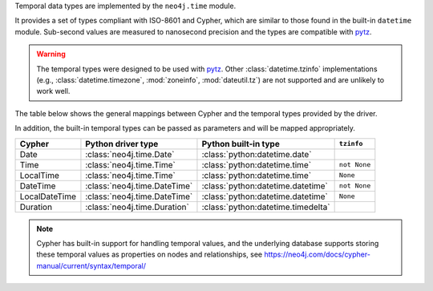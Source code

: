 Temporal data types are implemented by the ``neo4j.time`` module.

It provides a set of types compliant with ISO-8601 and Cypher, which are similar to those found in the built-in ``datetime`` module.
Sub-second values are measured to nanosecond precision and the types are compatible with `pytz <https://pypi.org/project/pytz/>`_.

.. warning::
    The temporal types were designed to be used with `pytz <https://pypi.org/project/pytz/>`_.
    Other :class:`datetime.tzinfo` implementations (e.g., :class:`datetime.timezone`, :mod:`zoneinfo`, :mod:`dateutil.tz`)
    are not supported and are unlikely to work well.

The table below shows the general mappings between Cypher and the temporal types provided by the driver.

In addition, the built-in temporal types can be passed as parameters and will be mapped appropriately.

=============  ============================  ==================================  ============
Cypher         Python driver type            Python built-in type                ``tzinfo``
=============  ============================  ==================================  ============
Date           :class:`neo4j.time.Date`      :class:`python:datetime.date`
Time           :class:`neo4j.time.Time`      :class:`python:datetime.time`       ``not None``
LocalTime      :class:`neo4j.time.Time`      :class:`python:datetime.time`       ``None``
DateTime       :class:`neo4j.time.DateTime`  :class:`python:datetime.datetime`   ``not None``
LocalDateTime  :class:`neo4j.time.DateTime`  :class:`python:datetime.datetime`   ``None``
Duration       :class:`neo4j.time.Duration`  :class:`python:datetime.timedelta`
=============  ============================  ==================================  ============

.. Note::
    Cypher has built-in support for handling temporal values, and the underlying
    database supports storing these temporal values as properties on nodes and relationships,
    see https://neo4j.com/docs/cypher-manual/current/syntax/temporal/
